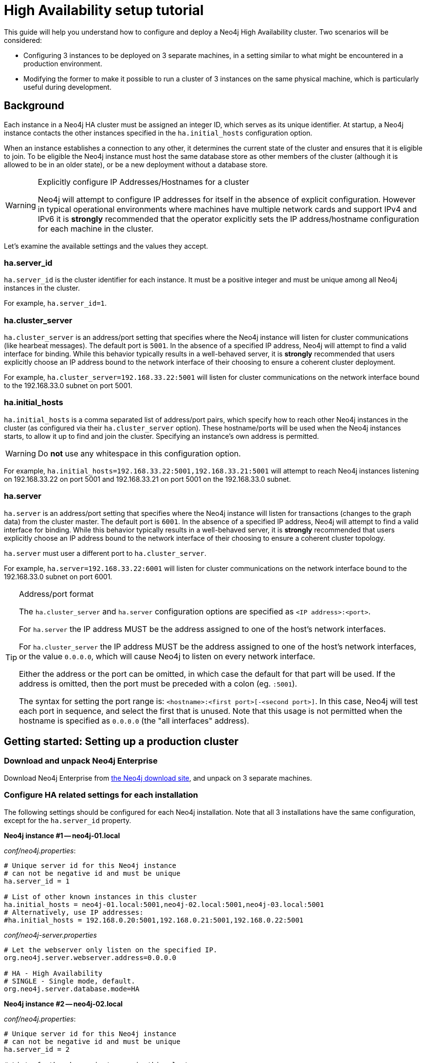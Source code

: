 [[ha-setup-tutorial]]
High Availability setup tutorial
================================

This guide will help you understand how to configure and deploy a Neo4j High Availability cluster.
Two scenarios will be considered:

* Configuring 3 instances to be deployed on 3 separate machines, in a setting similar to what might be encountered in a production environment.
* Modifying the former to make it possible to run a cluster of 3 instances on the same physical machine, which is particularly useful during development.

== Background ==

Each instance in a Neo4j HA cluster must be assigned an integer ID, which serves as its unique identifier. At startup, a Neo4j
instance contacts the other instances specified in the +ha.initial_hosts+ configuration option.

When an instance establishes a connection to any other, it determines the current state of the cluster and ensures that
it is eligible to join. To be eligible the Neo4j instance must host the same database store as other members of the
cluster (although it is allowed to be in an older state), or be a new deployment without a database store.

[WARNING]
.Explicitly configure IP Addresses/Hostnames for a cluster
=========
Neo4j will attempt to configure IP addresses for itself in the absence of explicit configuration. However in
typical operational environments where machines have multiple network cards and support IPv4 and IPv6 it is *strongly*
recommended that the operator explicitly sets the IP address/hostname configuration for each machine in the cluster.
=========

Let's examine the available settings and the values they accept.

=== ha.server_id

+ha.server_id+ is the cluster identifier for each instance. It must be a positive integer and must be unique among
all Neo4j instances in the cluster.

For example, +ha.server_id=1+.

=== ha.cluster_server

+ha.cluster_server+ is an address/port setting that specifies where the Neo4j instance will listen for cluster
communications (like hearbeat messages). The default port is +5001+. In the absence of a specified IP address, Neo4j
will attempt to find a valid interface for binding. While this behavior typically results in a well-behaved server, it
is *strongly* recommended that users explicitly choose an IP address bound to the network interface of their choosing
to ensure a coherent cluster deployment.

For example, +ha.cluster_server=192.168.33.22:5001+ will listen for cluster communications on the network interface
bound to the 192.168.33.0 subnet on port 5001.

=== ha.initial_hosts

+ha.initial_hosts+ is a comma separated list of address/port pairs, which specify how to reach other Neo4j instances
in the cluster (as configured via their +ha.cluster_server+ option). These hostname/ports will be used when the Neo4j
instances starts, to allow it up to find and join the cluster. Specifying an instance's own address is permitted.

[WARNING]
====
Do *not* use any whitespace in this configuration option.
====

For example, +ha.initial_hosts=192.168.33.22:5001,192.168.33.21:5001+ will attempt to reach Neo4j instances listening on
192.168.33.22 on port 5001 and 192.168.33.21 on port 5001 on the 192.168.33.0 subnet.

=== ha.server

+ha.server+ is an address/port setting that specifies where the Neo4j instance will listen for transactions
(changes to the graph data) from the cluster master. The default port is +6001+. In the absence of a specified IP address, Neo4j will attempt
to find a valid interface for binding. While this behavior typically results in a well-behaved server, it is *strongly* recommended that
users explicitly choose an IP address bound to the network interface of their choosing to ensure a coherent cluster topology.

+ha.server+ must user a different port to +ha.cluster_server+.

For example, +ha.server=192.168.33.22:6001+ will listen for cluster communications on the network interface
bound to the 192.168.33.0 subnet on port 6001.

[TIP]
.Address/port format
==================
The +ha.cluster_server+ and +ha.server+ configuration options are specified as +<IP address>:<port>+.

For +ha.server+ the IP address MUST be the address assigned to one of the host's network interfaces.

For +ha.cluster_server+ the IP address MUST be the address assigned to one of the host's network interfaces,
or the value +0.0.0.0+, which will cause Neo4j to listen on every network interface.

Either the address or the port can be omitted, in which case the default for that part will be used. If the address
is omitted, then the port must be preceded with a colon (eg. +:5001+).

The syntax for setting the port range is: +<hostname>:<first port>[-<second port>]+. In this case, Neo4j will test
each port in sequence, and select the first that is unused. Note that this usage is not permitted when the hostname is specified
as +0.0.0.0+ (the "all interfaces" address).
==================

== Getting started: Setting up a production cluster ==

[[package-download]]
=== Download and unpack Neo4j Enterprise ===

Download Neo4j Enterprise from http://neo4j.com/download/[the Neo4j download site], and unpack on 3 separate machines.

=== Configure HA related settings for each installation ===

The following settings should be configured for each Neo4j installation.
Note that all 3 installations have the same configuration, except for the +ha.server_id+ property.

*Neo4j instance #1 -- neo4j-01.local*

_conf/neo4j.properties_:
[source,properties]
----
# Unique server id for this Neo4j instance
# can not be negative id and must be unique
ha.server_id = 1

# List of other known instances in this cluster
ha.initial_hosts = neo4j-01.local:5001,neo4j-02.local:5001,neo4j-03.local:5001
# Alternatively, use IP addresses:
#ha.initial_hosts = 192.168.0.20:5001,192.168.0.21:5001,192.168.0.22:5001
----

_conf/neo4j-server.properties_
[source,properties]
----
# Let the webserver only listen on the specified IP.
org.neo4j.server.webserver.address=0.0.0.0

# HA - High Availability
# SINGLE - Single mode, default.
org.neo4j.server.database.mode=HA
----

*Neo4j instance #2 -- neo4j-02.local*

_conf/neo4j.properties_:
[source,properties]
----
# Unique server id for this Neo4j instance
# can not be negative id and must be unique
ha.server_id = 2

# List of other known instances in this cluster
ha.initial_hosts = neo4j-01.local:5001,neo4j-02.local:5001,neo4j-03.local:5001
# Alternatively, use IP addresses:
#ha.initial_hosts = 192.168.0.20:5001,192.168.0.21:5001,192.168.0.22:5001
----

_conf/neo4j-server.properties_
[source,properties]
----
# Let the webserver only listen on the specified IP.
org.neo4j.server.webserver.address=0.0.0.0

# HA - High Availability
# SINGLE - Single mode, default.
org.neo4j.server.database.mode=HA
----

*Neo4j instance #3 -- neo4j-03.local*

_conf/neo4j.properties_:
[source,properties]
----
# Unique server id for this Neo4j instance
# can not be negative id and must be unique
ha.server_id = 3

# List of other known instances in this cluster
ha.initial_hosts = neo4j-01.local:5001,neo4j-02.local:5001,neo4j-03.local:5001
# Alternatively, use IP addresses:
#ha.initial_hosts = 192.168.0.20:5001,192.168.0.21:5001,192.168.0.22:5001
----

_conf/neo4j-server.properties_
[source,properties]
----
# Let the webserver only listen on the specified IP.
org.neo4j.server.webserver.address=0.0.0.0

# HA - High Availability
# SINGLE - Single mode, default.
org.neo4j.server.database.mode=HA
----

=== Start the Neo4j Servers ===

Start the Neo4j servers as normal. Note the startup order does not matter.

[source,shell]
----
neo4j-01$ ./bin/neo4j start
----
[source,shell]
----
neo4j-02$ ./bin/neo4j start
----
[source,shell]
----
neo4j-03$ ./bin/neo4j start
----

[TIP]
.Startup Time
==================
When running in HA mode, the startup script returns immediately instead of waiting for the server to become available.
This is because the instance does not accept any requests until a cluster has been formed, which on cold start is when all the servers in `ha.initial_hosts` are running and have joined the cluster.
In the example above this happens when you have started all three instances.
To keep track of the startup state you can follow the messages in console.log - the path to that is printed before the startup script returns.
==================

Now, you should be able to access the 3 servers and check their HA status:

http://neo4j-01.local:7474/webadmin/#/info/org.neo4j/High%20Availability/

http://neo4j-02.local:7474/webadmin/#/info/org.neo4j/High%20Availability/

http://neo4j-03.local:7474/webadmin/#/info/org.neo4j/High%20Availability/

[TIP]
You can replace database #3 with an 'arbiter' instance, see <<arbiter-instances, Arbiter Instances>>.

That's it!
You now have a Neo4j HA cluster of 3 instances running.
You can start by making a change on any instance and those changes will be propagated between them.
For more HA related configuration options take a look at <<ha-configuration, HA Configuration>>.

[[ha-local-cluster]]
== Alternative setup: Creating a local cluster for testing ==

If you want to start a cluster similar to the one described above, but for development and testing purposes, it is convenient to run all Neo4j instances on the same machine.
This is easy to achieve, although it requires some additional configuration as the defaults will conflict with each other.
Furthermore, the default `dbms.pagecache.memory` assumes that Neo4j has the machine to itself.
If we in this example assume that the machine has 4 gigabytes of memory, and that each JVM consumes 500 megabytes of memory, then we can allocate 500 megabytes of memory to the page cache of each server.

=== Download and unpack Neo4j Enterprise ===

Download Neo4j Enterprise from http://neo4j.com/download/[the Neo4j download site], and unpack into 3 separate directories on your test machine.

=== Configure HA related settings for each installation ===

The following settings should be configured for each Neo4j installation.

*Neo4j instance #1 -- ~/neo4j-01*

_conf/neo4j.properties_:
[source,properties]
----
# Unique server id for this Neo4j instance
# can not be negative id and must be unique
ha.server_id = 1

# IP and port for this instance to bind to for communicating data with the
# other neo4j instances in the cluster.
ha.server = 127.0.0.1:6363
online_backup_server = 127.0.0.1:6366

# IP and port for this instance to bind to for communicating cluster information
# with the other neo4j instances in the cluster.
ha.cluster_server = 127.0.0.1:5001

# List of other known instances in this cluster
ha.initial_hosts = 127.0.0.1:5001,127.0.0.1:5002,127.0.0.1:5003

# Reduce the default page cache memory allocation
dbms.pagecache.memory=500m
----

_conf/neo4j-server.properties_
[source,properties]
----
# database location
org.neo4j.server.database.location=data/graph.db

# http port (for all data, administrative, and UI access)
org.neo4j.server.webserver.port=7474

# https port (for all data, administrative, and UI access)
org.neo4j.server.webserver.https.port=7484

# HA - High Availability
# SINGLE - Single mode, default.
org.neo4j.server.database.mode=HA
----

*Neo4j instance #2 -- ~/neo4j-02*

_conf/neo4j.properties_:
[source,properties]
----
# Unique server id for this Neo4j instance
# can not be negative id and must be unique
ha.server_id = 2

# IP and port for this instance to bind to for communicating data with the
# other neo4j instances in the cluster.
ha.server = 127.0.0.1:6364
online_backup_server = 127.0.0.1:6367

# IP and port for this instance to bind to for communicating cluster information
# with the other neo4j instances in the cluster.
ha.cluster_server = 127.0.0.1:5002

# List of other known instances in this cluster
ha.initial_hosts = 127.0.0.1:5001,127.0.0.1:5002,127.0.0.1:5003

# Reduce the default page cache memory allocation
dbms.pagecache.memory=500m
----

_conf/neo4j-server.properties_
[source,properties]
----
# database location
org.neo4j.server.database.location=data/graph.db

# http port (for all data, administrative, and UI access)
org.neo4j.server.webserver.port=7475

# https port (for all data, administrative, and UI access)
org.neo4j.server.webserver.https.port=7485

# HA - High Availability
# SINGLE - Single mode, default.
org.neo4j.server.database.mode=HA
----

*Neo4j instance #3 -- ~/neo4j-03*

_conf/neo4j.properties_:
[source,properties]
----
# Unique server id for this Neo4j instance
# can not be negative id and must be unique
ha.server_id = 3

# IP and port for this instance to bind to for communicating data with the
# other neo4j instances in the cluster.
ha.server = 127.0.0.1:6365
online_backup_server = 127.0.0.1:6368

# IP and port for this instance to bind to for communicating cluster information
# with the other neo4j instances in the cluster.
ha.cluster_server = 127.0.0.1:5003

# List of other known instances in this cluster
ha.initial_hosts = 127.0.0.1:5001,127.0.0.1:5002,127.0.0.1:5003

# Reduce the default page cache memory allocation
dbms.pagecache.memory=500m
----

_conf/neo4j-server.properties_
[source,properties]
----
# database location
org.neo4j.server.database.location=data/graph.db

# http port (for all data, administrative, and UI access)
org.neo4j.server.webserver.port=7476

# https port (for all data, administrative, and UI access)
org.neo4j.server.webserver.https.port=7486

# HA - High Availability
# SINGLE - Single mode, default.
org.neo4j.server.database.mode=HA
----

=== Start the Neo4j Servers ===

Start the Neo4j servers as normal.
Note the startup order does not matter.

[source,shell]
----
localhost:~/neo4j-01$ ./bin/neo4j start
----
[source,shell]
----
localhost:~/neo4j-02$ ./bin/neo4j start
----
[source,shell]
----
localhost:~/neo4j-03$ ./bin/neo4j start
----

Now, you should be able to access the 3 servers and check their HA status:

http://127.0.0.1:7474/webadmin/#/info/org.neo4j/High%20Availability/

http://127.0.0.1:7475/webadmin/#/info/org.neo4j/High%20Availability/

http://127.0.0.1:7476/webadmin/#/info/org.neo4j/High%20Availability/

